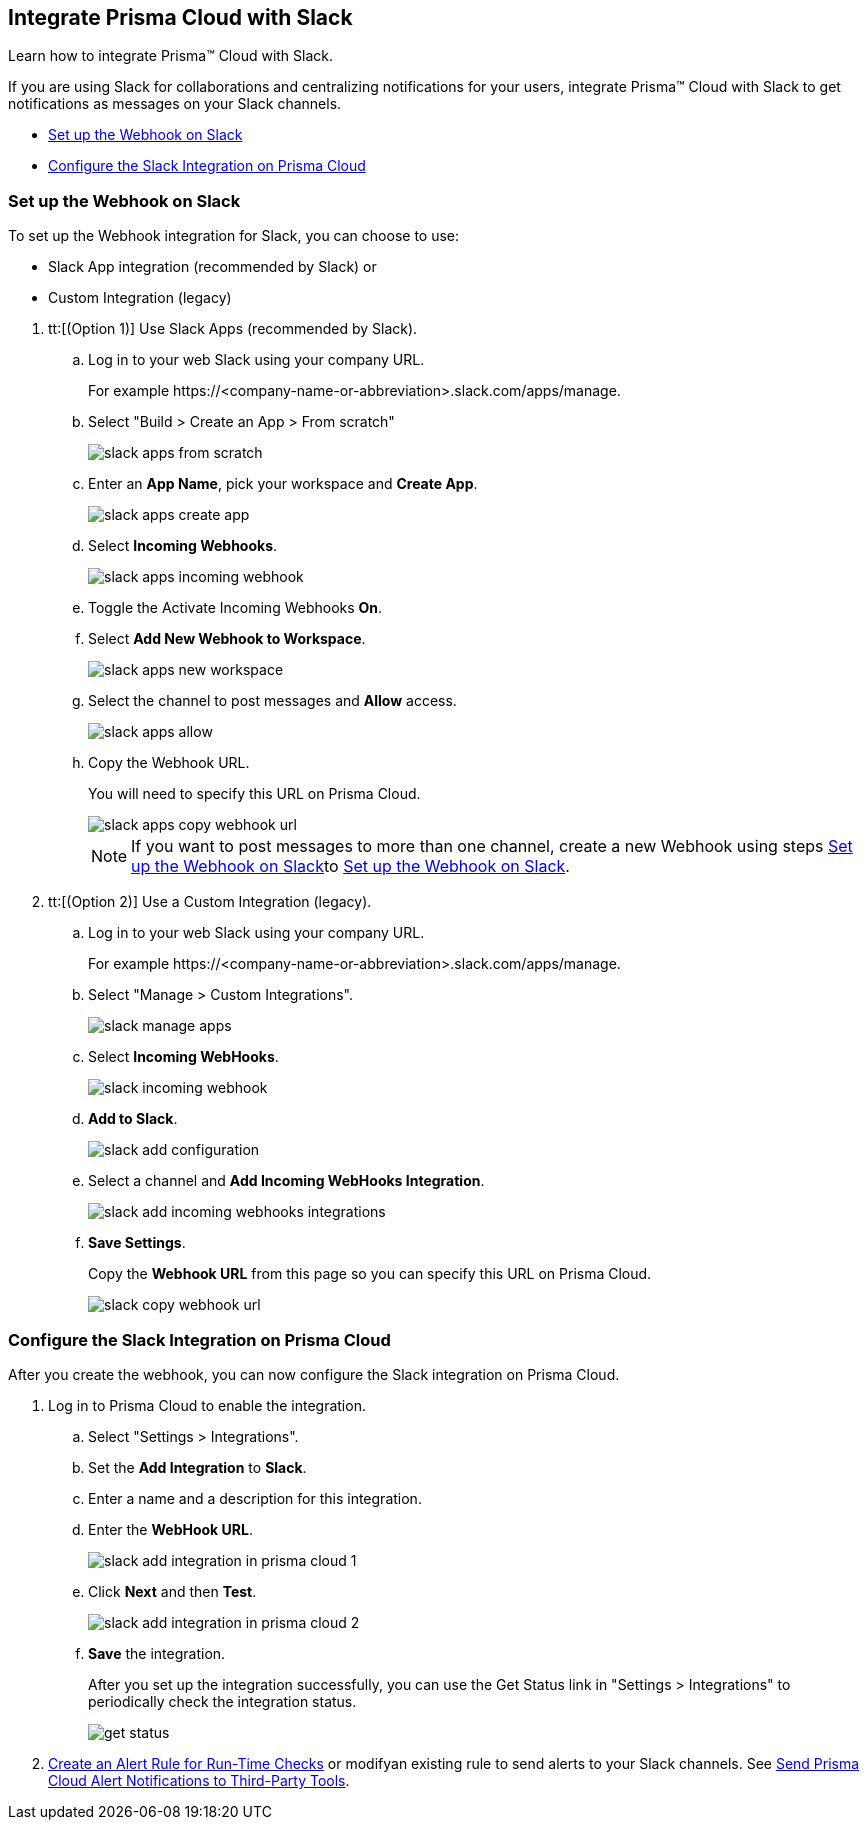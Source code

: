 [#id0efd26e5-5630-480d-ad36-1989cd97195a]
== Integrate Prisma Cloud with Slack

Learn how to integrate Prisma™ Cloud with Slack.

If you are using Slack for collaborations and centralizing notifications for your users, integrate Prisma™ Cloud with Slack to get notifications as messages on your Slack channels.

* xref:#id5dc26b26-ed2e-45cd-9005-2972622e5eac[Set up the Webhook on Slack]
* xref:#id4f1c4bb0-c1c0-4e74-938d-6acea22a180d[Configure the Slack Integration on Prisma Cloud]


[.task]
[#id5dc26b26-ed2e-45cd-9005-2972622e5eac]
=== Set up the Webhook on Slack

To set up the Webhook integration for Slack, you can choose to use:

* Slack App integration (recommended by Slack) or 
* Custom Integration (legacy)

[.procedure]
. tt:[(Option 1)] Use Slack Apps (recommended by Slack).

.. Log in to your web Slack using your company URL.
+
For example \https://<company-name-or-abbreviation>.slack.com/apps/manage.

.. Select "Build > Create an App > From scratch"
+
image::slack-apps-from-scratch.png[scale=40]

.. Enter an *App Name*, pick your workspace and *Create App*.
+
image::slack-apps-create-app.png[scale=40]

.. Select *Incoming Webhooks*.
+
image::slack-apps-incoming-webhook.png[scale=40]

.. Toggle the Activate Incoming Webhooks *On*.

.. [[idd2f05f34-518e-4324-9122-f39d429b38a6]]Select *Add New Webhook to Workspace*.
+
image::slack-apps-new-workspace.png[scale=40]

.. Select the channel to post messages and *Allow* access.
+
image::slack-apps-allow.png[scale=40]

.. [[ida7f24d1e-8438-42ca-bbc2-10d503428d61]]Copy the Webhook URL.
+
You will need to specify this URL on Prisma Cloud.
+
image::slack-apps-copy-webhook-url.png[scale=40]
+
[NOTE]
====
If you want to post messages to more than one channel, create a new Webhook using steps xref:#id5dc26b26-ed2e-45cd-9005-2972622e5eac/idd2f05f34-518e-4324-9122-f39d429b38a6[Set up the Webhook on Slack]to xref:#id5dc26b26-ed2e-45cd-9005-2972622e5eac/ida7f24d1e-8438-42ca-bbc2-10d503428d61[Set up the Webhook on Slack].
====

. tt:[(Option 2)] Use a Custom Integration (legacy).

.. Log in to your web Slack using your company URL.
+
For example \https://<company-name-or-abbreviation>.slack.com/apps/manage.

.. Select "Manage > Custom Integrations".
+
image::slack-manage-apps.png[scale=50]

.. Select *Incoming WebHooks*.
+
image::slack-incoming-webhook.png[scale=50]

.. *Add to Slack*.
+
image::slack-add-configuration.png[scale=50]

.. Select a channel and *Add Incoming WebHooks Integration*.
+
image::slack-add-incoming-webhooks-integrations.png[scale=50]

.. *Save Settings*.
+
Copy the *Webhook URL* from this page so you can specify this URL on Prisma Cloud.
+
image::slack-copy-webhook-url.png[scale=50]


[.task]
[#id4f1c4bb0-c1c0-4e74-938d-6acea22a180d]
=== Configure the Slack Integration on Prisma Cloud

After you create the webhook, you can now configure the Slack integration on Prisma Cloud.

[.procedure]
. Log in to Prisma Cloud to enable the integration.

.. Select "Settings > Integrations".

.. Set the *Add Integration* to *Slack*.

.. Enter a name and a description for this integration.

.. Enter the *WebHook URL*.
+
image::slack-add-integration-in-prisma-cloud-1.png[scale=40]

.. Click *Next* and then *Test*.
+
image::slack-add-integration-in-prisma-cloud-2.png[scale=40]

.. *Save* the integration.
+
After you set up the integration successfully, you can use the Get Status link in "Settings > Integrations" to periodically check the integration status.
+
image::get-status.png[scale=15]

. xref:../manage-prisma-cloud-alerts/create-an-alert-rule.adoc#idd1af59f7-792f-42bf-9d63-12d29ca7a950[Create an Alert Rule for Run-Time Checks] or modifyan existing rule to send alerts to your Slack channels. See xref:../manage-prisma-cloud-alerts/send-prisma-cloud-alert-notifications-to-third-party-tools.adoc#idcda01586-a091-497d-87b5-03f514c70b08[Send Prisma Cloud Alert Notifications to Third-Party Tools].
